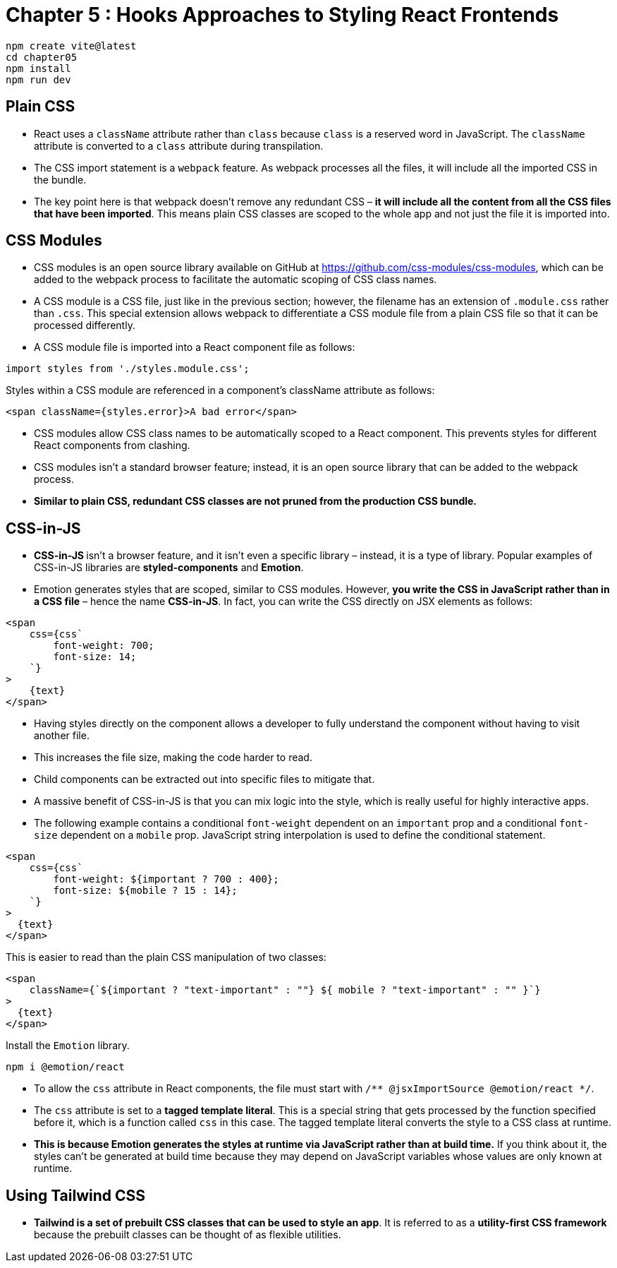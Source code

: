 
= Chapter 5 : Hooks Approaches to Styling React Frontends

[source, shell]
----
npm create vite@latest
cd chapter05
npm install
npm run dev
----

== Plain CSS

* React uses a `className` attribute rather than `class` because `class` is a reserved word in JavaScript. The `className` attribute is converted to a `class` attribute during transpilation.

* The CSS import statement is a `webpack` feature. As webpack processes all the files, it will include all the imported CSS in the bundle.

* The key point here is that webpack doesn’t remove any redundant CSS – *it will include all the content from all the CSS files that have been imported*. This means plain CSS classes are scoped to the whole app and not just the file it is imported into.

== CSS Modules

* CSS modules is an open source library available on GitHub at https://github.com/css-modules/css-modules, which can be added to the webpack process to facilitate the automatic scoping of CSS class names.

* A CSS module is a CSS file, just like in the previous section; however, the filename has an extension of `.module.css` rather than `.css`. This special extension allows webpack to differentiate a CSS module file from a plain CSS file so that it can be processed differently.

* A CSS module file is imported into a React component file as follows:

[source]
----
import styles from './styles.module.css';
----

Styles within a CSS module are referenced in a component’s className attribute as follows:
[source]
----
<span className={styles.error}>A bad error</span>
----

* CSS modules allow CSS class names to be automatically scoped to a React component. This
prevents styles for different React components from clashing.

* CSS modules isn’t a standard browser feature; instead, it is an open source library that can be added to the webpack process.

* *Similar to plain CSS, redundant CSS classes are not pruned from the production CSS bundle.*

== CSS-in-JS

* **CSS-in-JS **isn’t a browser feature, and it isn’t even a specific library – instead, it is a type of library. Popular examples of CSS-in-JS libraries are *styled-components* and *Emotion*.

* Emotion generates styles that are scoped, similar to CSS modules. However, *you write the CSS in JavaScript rather than in a CSS file* – hence the name *CSS-in-JS*. In fact, you can write the CSS directly on JSX elements as follows:

[source, html]
----
<span
    css={css`
        font-weight: 700;
        font-size: 14;
    `}
>
    {text}
</span>
----

* Having styles directly on the component allows a developer to fully understand the component
without having to visit another file.
* This increases the file size, making the code harder to read.
* Child components can be extracted out into specific files to mitigate that.
* A massive benefit of CSS-in-JS is that you can mix logic into the style, which is really useful for highly interactive apps.
* The following example contains a conditional `font-weight` dependent on an `important` prop and a conditional `font-size` dependent on a `mobile` prop. JavaScript string interpolation is used to define the conditional statement.

[source, html]
----
<span
    css={css`
        font-weight: ${important ? 700 : 400};
        font-size: ${mobile ? 15 : 14};
    `}
>
  {text}
</span>
----
This is easier to read than the plain CSS manipulation of two classes:
[source, html]
----
<span
    className={`${important ? "text-important" : ""} ${ mobile ? "text-important" : "" }`}
>
  {text}
</span>
----

Install the `Emotion` library.

[source]
----
npm i @emotion/react
----

* To allow the `css` attribute in React components, the file must start with `/** @jsxImportSource @emotion/react */`.
* The `css` attribute is set to a *tagged template literal*. This is a special string that gets processed by the function specified before it, which is a function called `css` in this case. The tagged template literal converts the style to a CSS class at runtime.

* *This is because Emotion generates the styles at runtime via JavaScript rather than at build time.* If you think about it, the styles can’t be generated at build time because they may depend on JavaScript variables whose values are only known at runtime.

== Using Tailwind CSS

* *Tailwind is a set of prebuilt CSS classes that can be used to style an app*. It is referred to as a *utility-first CSS framework* because the prebuilt classes can be thought of as flexible utilities.


